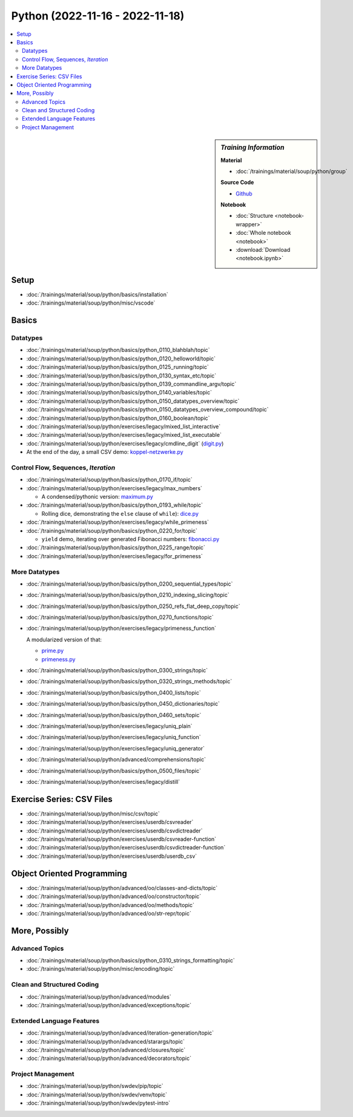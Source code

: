 Python (2022-11-16 - 2022-11-18)
================================

.. contents::
   :local:

.. sidebar:: *Training Information*

   **Material**

   * :doc:`/trainings/material/soup/python/group`

   **Source Code**

   * `Github <https://github.com/jfasch/2022-11-16>`__

   **Notebook**

   * :doc:`Structure <notebook-wrapper>`
   * :doc:`Whole notebook <notebook>`
   * :download:`Download <notebook.ipynb>`

Setup
-----

* :doc:`/trainings/material/soup/python/basics/installation`
* :doc:`/trainings/material/soup/python/misc/vscode`

Basics
------

Datatypes
.........

* :doc:`/trainings/material/soup/python/basics/python_0110_blahblah/topic`
* :doc:`/trainings/material/soup/python/basics/python_0120_helloworld/topic`
* :doc:`/trainings/material/soup/python/basics/python_0125_running/topic`
* :doc:`/trainings/material/soup/python/basics/python_0130_syntax_etc/topic`
* :doc:`/trainings/material/soup/python/basics/python_0139_commandline_argv/topic`
* :doc:`/trainings/material/soup/python/basics/python_0140_variables/topic`
* :doc:`/trainings/material/soup/python/basics/python_0150_datatypes_overview/topic`
* :doc:`/trainings/material/soup/python/basics/python_0150_datatypes_overview_compound/topic`
* :doc:`/trainings/material/soup/python/basics/python_0160_boolean/topic`
* :doc:`/trainings/material/soup/python/exercises/legacy/mixed_list_interactive`
* :doc:`/trainings/material/soup/python/exercises/legacy/mixed_list_executable`
* :doc:`/trainings/material/soup/python/exercises/legacy/cmdline_digit`
  (`digit.py
  <https://github.com/jfasch/2022-11-16/blob/main/livehacking/digit.py>`__)

* At the end of the day, a small CSV demo: `koppel-netzwerke.py
  <https://github.com/jfasch/2022-11-16/blob/main/livehacking/koppel-netzwerke.py>`__

Control Flow, Sequences, *Iteration*
....................................

* :doc:`/trainings/material/soup/python/basics/python_0170_if/topic`
* :doc:`/trainings/material/soup/python/exercises/legacy/max_numbers`

  * A condensed/pythonic version: `maximum.py
    <https://github.com/jfasch/2022-11-16/blob/main/livehacking/maximum.py>`__

* :doc:`/trainings/material/soup/python/basics/python_0193_while/topic`

  * Rolling dice, demonstrating the ``else`` clause of ``while``):
    `dice.py
    <https://github.com/jfasch/2022-11-16/blob/main/livehacking/dice.py>`__

* :doc:`/trainings/material/soup/python/exercises/legacy/while_primeness`
* :doc:`/trainings/material/soup/python/basics/python_0220_for/topic`

  * ``yield`` demo, iterating over generated Fibonacci numbers:
    `fibonacci.py
    <https://github.com/jfasch/2022-11-16/blob/main/livehacking/fibonacci.py>`__

* :doc:`/trainings/material/soup/python/basics/python_0225_range/topic`
* :doc:`/trainings/material/soup/python/exercises/legacy/for_primeness`

More Datatypes
..............

* :doc:`/trainings/material/soup/python/basics/python_0200_sequential_types/topic`
* :doc:`/trainings/material/soup/python/basics/python_0210_indexing_slicing/topic`
* :doc:`/trainings/material/soup/python/basics/python_0250_refs_flat_deep_copy/topic`
* :doc:`/trainings/material/soup/python/basics/python_0270_functions/topic`
* :doc:`/trainings/material/soup/python/exercises/legacy/primeness_function`

  A modularized version of that:

  * `prime.py
    <https://github.com/jfasch/2022-11-16/blob/main/livehacking/prime.py>`__
  * `primeness.py
    <https://github.com/jfasch/2022-11-16/blob/main/livehacking/primeness.py>`__

* :doc:`/trainings/material/soup/python/basics/python_0300_strings/topic`
* :doc:`/trainings/material/soup/python/basics/python_0320_strings_methods/topic`
* :doc:`/trainings/material/soup/python/basics/python_0400_lists/topic`
* :doc:`/trainings/material/soup/python/basics/python_0450_dictionaries/topic`
* :doc:`/trainings/material/soup/python/basics/python_0460_sets/topic`
* :doc:`/trainings/material/soup/python/exercises/legacy/uniq_plain`
* :doc:`/trainings/material/soup/python/exercises/legacy/uniq_function`
* :doc:`/trainings/material/soup/python/exercises/legacy/uniq_generator`
* :doc:`/trainings/material/soup/python/advanced/comprehensions/topic`
* :doc:`/trainings/material/soup/python/basics/python_0500_files/topic`
* :doc:`/trainings/material/soup/python/exercises/legacy/distill`

Exercise Series: CSV Files
--------------------------

* :doc:`/trainings/material/soup/python/misc/csv/topic`
* :doc:`/trainings/material/soup/python/exercises/userdb/csvreader`
* :doc:`/trainings/material/soup/python/exercises/userdb/csvdictreader`
* :doc:`/trainings/material/soup/python/exercises/userdb/csvreader-function`
* :doc:`/trainings/material/soup/python/exercises/userdb/csvdictreader-function`
* :doc:`/trainings/material/soup/python/exercises/userdb/userdb_csv`

Object Oriented Programming
---------------------------

* :doc:`/trainings/material/soup/python/advanced/oo/classes-and-dicts/topic`
* :doc:`/trainings/material/soup/python/advanced/oo/constructor/topic`
* :doc:`/trainings/material/soup/python/advanced/oo/methods/topic`
* :doc:`/trainings/material/soup/python/advanced/oo/str-repr/topic`

More, Possibly
--------------

Advanced Topics
...............

* :doc:`/trainings/material/soup/python/basics/python_0310_strings_formatting/topic`
* :doc:`/trainings/material/soup/python/misc/encoding/topic`

Clean and Structured Coding
...........................

* :doc:`/trainings/material/soup/python/advanced/modules`
* :doc:`/trainings/material/soup/python/advanced/exceptions/topic`

Extended Language Features
..........................

* :doc:`/trainings/material/soup/python/advanced/iteration-generation/topic`
* :doc:`/trainings/material/soup/python/advanced/starargs/topic`
* :doc:`/trainings/material/soup/python/advanced/closures/topic`
* :doc:`/trainings/material/soup/python/advanced/decorators/topic`

Project Management
..................

* :doc:`/trainings/material/soup/python/swdev/pip/topic`
* :doc:`/trainings/material/soup/python/swdev/venv/topic`
* :doc:`/trainings/material/soup/python/swdev/pytest-intro`
